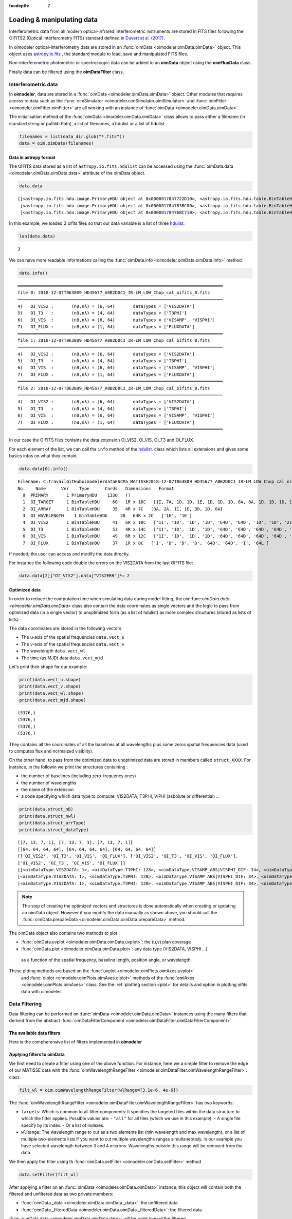 :tocdepth: 2

..  _data:
Loading & manipulating data
===========================

Interferometric data from all modern optical-infrared interferometric instruments are stored in FITS files following the OIFITS2 (Optical Interferometry FITS) standard defined in `Duvert et al. (2017) <https://www.aanda.org/articles/aa/pdf/2017/01/aa26405-15.pdf>`_. 

In oimodeler optical-interferometry data are stored in an :func:`oimData <oimodeler.oimData.oimData>` object. This object uses `astropy.io.fits <https://docs.astropy.org/en/stable/io/fits/index.html>`_ , the  standard  module to 
load, save and manipulated FITS files. 

Non-interferometric photometric or spectroscopic data can be added to an **oimData** object using the **oimFluxData** class.

Finally data can be filtered using the **oimDataFilter** class.


..  _data_oimData:
Interferometric data
--------------------

In **oimodeler**, data are stored in a :func:`oimData <oimodeler.oimData.oimData>` object. Other modules that requires access to data such as the :func:`oimSimulator <oimodeler.oimSimulator.oimSimulator>` and
:func:`oimFitter <oimodeler.oimFitter.oimFitter>` are all working with an instance of :func:`oimData <oimodeler.oimData.oimData>`.

The initialisation method of the :func:`oimData <imodeler.oimData.oimData>` class allows to pass either a filename (in standard string or pathlib.Path), a list of filenames, a hdulist or a list of hdulist.

.. code:: ipython3

    filenames = list(data_dir.glob("*.fits"))
    data = oim.oimData(filenames)
    


Data in astropy format
^^^^^^^^^^^^^^^^^^^^^^

The OIFITS data stored as a list of ``astropy.io.fits.hdulist`` can be accessed using the :func:`oimData.data <oimodeler.oimData.oimData.data>` attribute of the oimData object.

.. code:: ipython3

    data.data

.. parsed-literal::

    [[<astropy.io.fits.hdu.image.PrimaryHDU object at 0x0000017847722D10>, <astropy.io.fits.hdu.table.BinTableHDU object at 0x0000017847677490>, <astropy.io.fits.hdu.table.BinTableHDU object at 0x000001784767F6D0>, <astropy.io.fits.hdu.table.BinTableHDU object at 0x0000017847677DD0>, <astropy.io.fits.hdu.table.BinTableHDU object at 0x0000017847689AD0>, <astropy.io.fits.hdu.table.BinTableHDU object at 0x0000017847697D10>, <astropy.io.fits.hdu.table.BinTableHDU object at 0x0000017847689950>, <astropy.io.fits.hdu.table.BinTableHDU object at 0x0000017847573210>],
     [<astropy.io.fits.hdu.image.PrimaryHDU object at 0x000001784783BCD0>, <astropy.io.fits.hdu.table.BinTableHDU object at 0x0000017847689310>, <astropy.io.fits.hdu.table.BinTableHDU object at 0x000001784755A410>, <astropy.io.fits.hdu.table.BinTableHDU object at 0x0000017847554E10>, <astropy.io.fits.hdu.table.BinTableHDU object at 0x00000178475571D0>, <astropy.io.fits.hdu.table.BinTableHDU object at 0x000001784754BC10>, <astropy.io.fits.hdu.table.BinTableHDU object at 0x00000178475385D0>, <astropy.io.fits.hdu.table.BinTableHDU object at 0x0000017847556690>],
     [<astropy.io.fits.hdu.image.PrimaryHDU object at 0x00000178476BC710>, <astropy.io.fits.hdu.table.BinTableHDU object at 0x000001784752E3D0>, <astropy.io.fits.hdu.table.BinTableHDU object at 0x0000017847522410>, <astropy.io.fits.hdu.table.BinTableHDU object at 0x00000178474B8E10>, <astropy.io.fits.hdu.table.BinTableHDU object at 0x000001784752CE90>, <astropy.io.fits.hdu.table.BinTableHDU object at 0x00000178474C58D0>, <astropy.io.fits.hdu.table.BinTableHDU object at 0x00000178474C4450>, <astropy.io.fits.hdu.table.BinTableHDU object at 0x00000178474D4E10>]]

In this  example, we loaded 3 oifits files so that our data variable is a list of three `hdulist  <https://docs.astropy.org/en/stable/io/fits/api/hdulists.html>`_.

.. code:: ipython3

    len(data.data)
    

.. parsed-literal::

    3

We can have more readable informations calling the :func:`oimData.info <oimodeler.oimData.oimData.info>` method. 

.. code:: ipython3

    data.info()


.. parsed-literal::

    ════════════════════════════════════════════════════════════════════════════════
    file 0: 2018-12-07T063809_HD45677_A0B2D0C1_IR-LM_LOW_Chop_cal_oifits_0.fits
    ────────────────────────────────────────────────────────────────────────────────
    4)	 OI_VIS2 :	 (nB,nλ) = (6, 64) 	 dataTypes = ['VIS2DATA']
    5)	 OI_T3   :	 (nB,nλ) = (4, 64) 	 dataTypes = ['T3PHI']
    6)	 OI_VIS  :	 (nB,nλ) = (6, 64) 	 dataTypes = ['VISAMP', 'VISPHI']
    7)	 OI_FLUX :	 (nB,nλ) = (1, 64) 	 dataTypes = ['FLUXDATA']
    ════════════════════════════════════════════════════════════════════════════════
    file 1: 2018-12-07T063809_HD45677_A0B2D0C1_IR-LM_LOW_Chop_cal_oifits_0.fits
    ────────────────────────────────────────────────────────────────────────────────
    4)	 OI_VIS2 :	 (nB,nλ) = (6, 64) 	 dataTypes = ['VIS2DATA']
    5)	 OI_T3   :	 (nB,nλ) = (4, 64) 	 dataTypes = ['T3PHI']
    6)	 OI_VIS  :	 (nB,nλ) = (6, 64) 	 dataTypes = ['VISAMP', 'VISPHI']
    7)	 OI_FLUX :	 (nB,nλ) = (1, 64) 	 dataTypes = ['FLUXDATA']
    ════════════════════════════════════════════════════════════════════════════════
    file 2: 2018-12-07T063809_HD45677_A0B2D0C1_IR-LM_LOW_Chop_cal_oifits_0.fits
    ────────────────────────────────────────────────────────────────────────────────
    4)	 OI_VIS2 :	 (nB,nλ) = (6, 64) 	 dataTypes = ['VIS2DATA']
    5)	 OI_T3   :	 (nB,nλ) = (4, 64) 	 dataTypes = ['T3PHI']
    6)	 OI_VIS  :	 (nB,nλ) = (6, 64) 	 dataTypes = ['VISAMP', 'VISPHI']
    7)	 OI_FLUX :	 (nB,nλ) = (1, 64) 	 dataTypes = ['FLUXDATA']
    ════════════════════════════════════════════════════════════════════════════════
    
    
In our case the OIFITS files contains the data extension OI_VIS2, OI_VIS, OI_T3 and OI_FLUX.

For each element of the list, we can call the ``info``  method of 
the  `hdulist  <https://docs.astropy.org/en/stable/io/fits/api/hdulists.html>`_. class which  lists all 
extensions and gives some basics infos on what they contain.


.. code:: ipython3

    data.data[0].info()


.. parsed-literal::

    Filename: C:\travail\GitHub\oimodeler\data\FSCMa_MATISSE\2018-12-07T063809_HD45677_A0B2D0C1_IR-LM_LOW_Chop_cal_oifits_0.fits
    No.    Name      Ver    Type      Cards   Dimensions   Format
      0  PRIMARY       1 PrimaryHDU    1330   ()      
      1  OI_TARGET     1 BinTableHDU     60   1R x 18C   [1I, 7A, 1D, 1D, 1E, 1D, 1D, 1D, 8A, 8A, 1D, 1D, 1D, 1D, 1E, 1E, 7A, 3A]   
      2  OI_ARRAY      1 BinTableHDU     35   4R x 7C   [3A, 2A, 1I, 1E, 3D, 1D, 6A]   
      3  OI_WAVELENGTH    1 BinTableHDU     20   64R x 2C   ['1E', '1E']   
      4  OI_VIS2       1 BinTableHDU     41   6R x 10C   ['1I', '1D', '1D', '1D', '64D', '64D', '1D', '1D', '2I', '64L']   
      5  OI_T3         1 BinTableHDU     53   4R x 14C   ['1I', '1D', '1D', '1D', '64D', '64D', '64D', '64D', '1D', '1D', '1D', '1D', '3I', '64L']   
      6  OI_VIS        1 BinTableHDU     49   6R x 12C   ['1I', '1D', '1D', '1D', '64D', '64D', '64D', '64D', '1D', '1D', '2I', '64L']   
      7  OI_FLUX       1 BinTableHDU     37   1R x 8C   ['I', 'D', 'D', 'D', '64D', '64D', 'I', '64L']   
    

If needed, the user can access and modify the data directly. 

For instance the following code double the errors on the VIS2DATA from the last  OIFITS file:

.. code:: ipython3

    data.data[2]["OI_VIS2"].data["VIS2ERR"]*= 2



Optimized data
^^^^^^^^^^^^^^

In order to reduce the computation time when simulating data during model fitting, 
the oim:func:`oimData.data <oimodeler.oimData.oimData>` class also contain the 
data coordinates as single vectors and the logic to pass from optimized data 
(in a  single vector) to unoptimized form (as a list of hdulist) as more complex 
structures (stored as lists of lists) 

The data coordinates are stored in the following vectors: 

- The u-axis of the spatial frequencies ``data.vect_u``
- The v-axis of the spatial frequencies ``data.vect_v``
- The wavelength  ``data.vect_wl``
- The time (as MJD) data ``data.vect_mjd``

Let's print their shape for our example:

.. code:: ipython3

    print(data.vect_u.shape)
    print(data.vect_v.shape)
    print(data.vect_wl.shape)
    print(data.vect_mjd.shape)


.. parsed-literal::

    (5376,)
    (5376,)
    (5376,)
    (5376,)

They contains all the coordinates of all the baselines at all wavelengths plus 
some zeros spatial frequencies data (used to computes flux and normaized visiblity).



On the other hand, to pass from the  optimized data to unoptimized data are stored 
in members called ``struct_XXXX``. For instance, in the followin we print the 
structures containing :

- the number of baselines (including zero-frequency ones)
- the number of wavelengths
- the name of the extension 
- a code specifying which data type to compute: VIS2DATA, T3PHI, VIPHI (asbolute or differential) ...


.. code:: ipython3

    print(data.struct_nB)
    print(data.struct_nwl)
    print(data.struct_arrType)
    print(data.struct_dataType)

.. parsed-literal::


    [[7, 13, 7, 1], [7, 13, 7, 1], [7, 13, 7, 1]]
    [[64, 64, 64, 64], [64, 64, 64, 64], [64, 64, 64, 64]]
    [['OI_VIS2', 'OI_T3', 'OI_VIS', 'OI_FLUX'], ['OI_VIS2', 'OI_T3', 'OI_VIS', 'OI_FLUX'], 
    ['OI_VIS2', 'OI_T3', 'OI_VIS', 'OI_FLUX']]
    [[<oimDataType.VIS2DATA: 1>, <oimDataType.T3PHI: 128>, <oimDataType.VISAMP_ABS|VISPHI_DIF: 34>, <oimDataType.FLUXDATA: 256>],
    [<oimDataType.VIS2DATA: 1>, <oimDataType.T3PHI: 128>, <oimDataType.VISAMP_ABS|VISPHI_DIF: 34>, <oimDataType.FLUXDATA: 256>],
    [<oimDataType.VIS2DATA: 1>, <oimDataType.T3PHI: 128>, <oimDataType.VISAMP_ABS|VISPHI_DIF: 34>, <oimDataType.FLUXDATA: 256>]]


.. note::
    The step of creating the optimized vectors and structures is done automatically 
    when creating or updating an oimData object. However if you modify the data 
    manually as shown above, you should call the 
    :func:`oimData.prepareData <oimodeler.oimData.oimData.prepareData>` method. 
    


The oimData object also contains two methods to plot : 

- :func:`oimData.uvplot <oimodeler.oimData.oimData.uvplot>`: the (u,v) plan coverage

- :func:`oimData.plot <oimodeler.oimData.oimData.plot>`:   any data type (VIS2DATA, VISPHI ...)
 as a function of the spatial frequency, baseline length, position angle, or wavelength.

.. code:: ipython3
    figuv, axuv = data.uvplot(color="byConfiguration")

    figdata,axdata = data.plot("SPAFREQ",["VIS2DATA","T3PHI"],cname="EFF_WAVE",
                               cunit="micron",errorbar=True,xunit="cycle/mas")
    axdata[0].set_yscale("log")



.. image:: ../../images/oimDataExample_uvplot.png
  :alt: Alternative text   
  
.. image:: ../../images/oimDataExample_plot.png
  :alt: Alternative text   
  
  
These pltting methods are based on the :func:`uvplot <oimodeler.oimPlots.oimAxes.uvplot>`
 and :func:`oiplot <oimodeler.oimPlots.oimAxes.oiplot>`  methods of the 
 :func:`omiAxes <oimodeler.oimPlots.oimAxes>` class. See the 
 :ref:`plotting section <plot>` for details and option in plotting oifits data with oimodeler.


..  _data_oimDataFilter:
Data Filtering
--------------


Data filtering can be performed on :func:`oimData <oimodeler.oimData.oimData>` 
instances using the many filters that derived from the abstract 
:func:`oimDataFilterComponent <oimodeler.oimDataFilter.oimDataFilterComponent>`

The available data filters
^^^^^^^^^^^^^^^^^^^^^^^^^^^

Here is the compherensive list of filters  implemented in **oimodeler**

.. csv-table:: Available filter components
   :file: table_dataFilter.csv
   :header-rows: 1  
   :delim: |
   :widths: auto
   
Applying filters to oimData
^^^^^^^^^^^^^^^^^^^^^^^^^^^
   
We first need to create a filter using one of the above function. For instance,
here we a simple filter to remove the edge of our MATISSE data with
the :func:`oimWavelengthRangeFilter <oimodeler.oimDataFilter.oimWavelengthRangeFilter>`.
class. 

.. code-block:: python 
    
    filt_wl = oim.oimWavelengthRangeFilter(wlRange=[3.1e-6, 4e-6])
  

The :func:`oimWavelengthRangeFilter <oimodeler.oimDataFilter.oimWavelengthRangeFilter>`
has two keywords:

- ``targets``: Which is common to all filter components: It specifies the targeted
  files within the data structure to which the filter applies. Possible values are: 
  - ``"all"`` for all files (which we use in this example).
  - A single file specify by its index.
  - Or a list of indexes.

- ``wlRange``: The wavelength range to cut as a two elements list
  (min wavelength and max wavelength), or a list of multiple two-elements lists
  if you want to cut multiple wavelengths ranges simultaneously. In our example
  you have selected wavelength between 3 and 4 microns. Wavelengths outside this
  range will be removed from the data.
    

We then apply the filter using th :func:`oimData.setFilter <oimodeler.oimData.setFilter>` method

.. code-block:: python 

    data.setFilter(filt_wl)
    
After applying a filter on an :func:`oimData <oimodeler.oimData.oimData>` instance, 
this object will contain both the filtered and unfiltered data as two private members:

- :func:`oimData._data <oimodeler.oimData.oimData._data>`: the unfiltered data
- :func:`oimData._filteredData <oimodeler.oimData.oimData._filteredData>`: the filtered data

:func:`oimData.data <oimodeler.oimData.oimData.data>` will be point toward the filtered
 data unless the member :func:`oimData.data <oimodeler.oimData.oimData>.data`

We can temporary remove the filter by setting the 
:func:`oimData.useFilter <oimodeler.oimData.oimData.useFilter>` member to **False**

.. code-block:: python 

   data.useFilter = False
   
or we can remove the filter once and for all using the the 
:func:`oimData.setFilter <oimodeler.oimData.oimData.setFilter>` method without argument.

.. code-block:: python 

   data.setFilter()
   
Finally let's plot the square visibility as the function of the spatial frequency for :

- the unfiltered data in light grey.
- the filtered data with a colorscale based on the wavlelength (in μm)


To plot the unfiltered data without removing the filter we can use the ``removeFilter=True``
 option of the :func:`oimData.plot <oimodeler.oimData.oimData.plot>` method.

.. code-block:: python 

    figcut,axcut = data.plot("SPAFREQ","VIS2DATA",yscale="log",xunit="cycle/mas",removeFilter=True,
                              label="Original data",color="orange",lw=4)
    data.plot("SPAFREQ","VIS2DATA",axe=axcut,xunit="cycle/mas",label="Filtered data",color="k",lw=2)
    axcut.legend()
    axcut.set_title("Data cut in with 3.1<$\lambda$<4 microns")
    
    
.. image:: ../../images/oimDataExample_plot_wlcut.png
  :alt: Alternative text   
  

A Few examples of filters
^^^^^^^^^^^^^^^^^^^^^^^^^

Spectral binning
""""""""""""""""

Spectral binning can be applied easily using the 
:func:`oimWavelengthBinningFilter <oimodeler.oimDataFilter.oimWavelengthBinningFilter>` 
class. This might be useful to enhance the SNR on some noisy data or to reduce the
 number data points in order to gain computing-time for model fitting.

Here we are binning some HIGH resolution YSO data from GRAVITY by a factor 100
 and plotting the raw and binned data.

.. code-block:: python 

    dir0 = Path(__file__).resolve().parents[2] / "data" / "RealData" / "GRAVITY" / "HD58647"
    filenames = list(dir0.glob("*.fits"))
    data = oim.oimData(filenames)

    filt_bin=oim.oimWavelengthBinningFilter(bin=100,normalizeError=False)
    data.setFilter(filt_bin)

    figbin,axbin = data.plot("SPAFREQ","VIS2DATA",yscale="log",xunit="cycle/mas",removeFilter=True,
                             label="Original data",color="orange",lw=4)
    data.plot("SPAFREQ","VIS2DATA",axe=axbin,xunit="cycle/mas",label="Filtered data",color="k",lw=2)
    axbin.legend()
    axbin.set_title("Data binned by a factor of 100")

.. image:: ../../images/oimDataExample_plot_bin.png
  :alt: Alternative text   
  
  
Flagging with expressions 
"""""""""""""""""""""""""

The :func:`oimFlagWithExpressionFilter <oimodeler.oimDataFilter.oimFlagWithExpressionFilter>`
 class can be used to remove data based on an expression based on standard OIFITS2 
 keywords (e.g. VIS2DATA, VIS2ERR, EFF_WAVE, UCOORD, MJD ...) and a few additionnal 
 quantities computed by oimodeler such as the baseline length (LENGTH) or orientation (PA).

.. note::
    In the OIFITS2 format, all data extensions (OI_VIS2, OI_VIS, OI_T3, and OI_FLUX) contain
    a boolean column **FLAG** used to flag bad data. The flagged data are not used in 
    **oimodeler** when computing :math:`chi^2`.
    
Typical use of the class 
:func:`oimFlagWithExpressionFilter <oimodeler.oimDataFilter.oimFlagWithExpressionFilter>` are :

- flagging baselines based on length or orientation to perform specific model-fitting
- flagging data based on relative errors

For instance in the following we flag data with baselines longer than 50m for the MATISSE.
 This can be useful to determine the caracterist size of object using simple models such 
 as Gaussian or uniform disk and avoid being biased by longer baselines than would contain 
 information on smaller structures.


.. code-block:: python 

    path = Path(__file__).parent.parent.parent
    dir0 = path / "data"  / "RealData" / "MATISSE"/ "FSCMa"
    filenames = list(data_dir.glob("*.fits"))
    data = oim.oimData(filenames)

    filt_length=oim.oimFlagWithExpressionFilter(expr="LENGTH>50")
    data.setFilter(filt_length)

    figflag,axflag = data.plot("SPAFREQ","VIS2DATA",xunit="cycle/mas",removeFilter=True,
                                color="orange",label="Original data",lw=5)
    data.plot("SPAFREQ","VIS2DATA",axe=axflag,xunit="cycle/mas",label="Filtered data",color="k",lw=2)
    axflag.legend()
    axflag.set_title("Removing (=flaggging) data where  B>50m")
    

    
.. image:: ../../images/oimDataExample_plot_flag.png
  :alt: Alternative text   
  
  
Selection by baseline name(s)
"""""""""""""""""""""""""""""

The :func:`oimKeepBaselinesFilter <oimodeler.oimDataFilter.oimKeepBaselinesFilter>`
class can be used to select data by baseline name. For instance in the following we 
keep the data for the MATISSE data for the A0-B2 and A0-D0 baselines. Other data are 
flagged and ths will not be used for chi2 computation and model fitting.
 This can be useful to determine the caracterist size of object using simple models such 
 as Gaussian or uniform disk and avoid being biased by longer baselines than would contain 
 information on smaller structures.


.. code-block:: python 

    path = Path(__file__).parent.parent.parent
    dir0 = path / "data"  / "RealData" / "MATISSE"/ "FSCMa"
    filenames = list(dir0.glob("*.fits"))
    data = oim.oimData(filenames)

    baselines=["A0-B2","A0-D0"]
    filt_baselines=oim.oimKeepBaselinesFilter(baselines=baselines,arr="OI_VIS2")
    data.setFilter(filt_baselines)
    figflag,axflag = data.plot("SPAFREQ","VIS2DATA",xunit="cycle/mas",removeFilter=True,
                               color="orange",label="Original data",lw=5)
    data.plot("SPAFREQ","VIS2DATA",axe=axflag,xunit="cycle/mas",
              label="Filtered data",color="k",lw=2)
    axflag.legend()
    axflag.set_title(f"Keep only baselines {baselines}")

.. image:: ../../images/oimDataExample_plot_keepBaselines.png
  :alt: Alternative text     
  
  
..  _data_oimFluxData:
Photometric and spectroscopic data
----------------------------------

The `OIFITS2 <https://www.aanda.org/articles/aa/pdf/2017/01/aa26405-15.pdf>`_ format 
allow to use flux or spectrum measurements using the OI_FLUX extension.  
The :func:`oimFluxdata <oimodeler.oimFluxdata.oimFluxdata>` class allows to convert flux 
or spectroscopic measurement into and OIFITS file containing the OI_FLUX and extension as 
well as the compulsory OI_WAVELENGTH, OI_TARGET and OI_ARRAY extensions.

To build some flux data you need to provide the :func:`oimFluxdata <oimodeler.oimFluxdata.oimFluxdata>`  with:

- ``oitarget``: a OI_TARGET extension with the proper target name (can be copied from a OIFITS file)
- ``wl`` : the spectral channel central wavelengths for your flux/spectrum (unit in meter).
- ``dwl``: the spectral channels width (can be put to some dummy values)
- ``flx``: the fluxes measurements. 
- ``flxerr``: the uncertainties on the fluxes measurements.


.. warnings::

    **oimodeler** is currently blind to flux unit. The users must assure that all data and model 
    components have the same unit.


Let's assume that we have a 3 columns ascii files (named `iso_spectrum_fname`) for a ISO spectrum with:
- the wavelengths in microns
- the flux in Jansky, 
- and the uncertainties on the fluxes in Jansky.

The following code allows to load the ascii file, using 
`astropy.io.ascii  <https://docs.astropy.org/en/stable/io/ascii/index.html>`_  
module, create a :func:`oimFluxdata <oimodeler.oimFluxdata.oimFluxdata>` object 
and add it to some previously created :func:`oimData <oimodeler.oimData.oimData>` 
object

.. code-block:: ipython3 

    isodata=ascii.read(iso_spectrum_fname)

    wl  = isodata.columns['col1'].data*1e-6 # in m
    dwl = 1e-9 #dwl is currently not used in oimodeler

    flx = isodata.columns['col2'].data      # in Jy
    err_flx = isodata.columns['col3'].data  # in Jy

    oitarget=data.data[0]["OI_TARGET"].copy()

    isoFluxData = oim.oimFluxData(oitarget,wl,dwl,flx,err_flx)
    data.addData(isoFluxData)
    
    
The data can then used as standard OIFITS2 format data in **oimodeler**

We can print the content of the data showing our ISO fluxes added as the third unamed file.

.. code-block:: ipython3 

    data.info()
    
.. parsed-literal::

    ════════════════════════════════════════════════════════════════════════════════
    file 0: 2018-12-07T063809_HD45677_A0B2D0C1_IR-LM_LOW_Chop_cal_oifits_0.fits
    ────────────────────────────────────────────────────────────────────────────────
    4)	 OI_VIS2 :	 (nB,nλ) = (6, 64) 	 dataTypes = ['VIS2DATA']
    5)	 OI_T3   :	 (nB,nλ) = (4, 64) 	 dataTypes = ['T3PHI']
    6)	 OI_VIS  :	 (nB,nλ) = (6, 64) 	 dataTypes = ['VISAMP', 'VISPHI']
    7)	 OI_FLUX :	 (nB,nλ) = (1, 64) 	 dataTypes = ['FLUXDATA']
    ════════════════════════════════════════════════════════════════════════════════
    file 1: 2018-12-09T060636_HD45677_K0B2D0J3_IR-LM_LOW_Chop_cal_oifits_0.fits
    ────────────────────────────────────────────────────────────────────────────────
    4)	 OI_VIS2 :	 (nB,nλ) = (6, 64) 	 dataTypes = ['VIS2DATA']
    5)	 OI_T3   :	 (nB,nλ) = (4, 64) 	 dataTypes = ['T3PHI']
    6)	 OI_VIS  :	 (nB,nλ) = (6, 64) 	 dataTypes = ['VISAMP', 'VISPHI']
    7)	 OI_FLUX :	 (nB,nλ) = (1, 64) 	 dataTypes = ['FLUXDATA']
    ════════════════════════════════════════════════════════════════════════════════
    file 2: 2018-12-13T081156_HD45677_A0G1J2J3_IR-LM_LOW_Chop_cal_oifits_0.fits
    ────────────────────────────────────────────────────────────────────────────────
    4)	 OI_VIS2 :	 (nB,nλ) = (6, 64) 	 dataTypes = ['VIS2DATA']
    5)	 OI_T3   :	 (nB,nλ) = (4, 64) 	 dataTypes = ['T3PHI']
    6)	 OI_VIS  :	 (nB,nλ) = (6, 64) 	 dataTypes = ['VISAMP', 'VISPHI']
    7)	 OI_FLUX :	 (nB,nλ) = (1, 64) 	 dataTypes = ['FLUXDATA']
    ════════════════════════════════════════════════════════════════════════════════
    file 3: 
    ────────────────────────────────────────────────────────────────────────────────
    4)	 OI_FLUX :	 (nB,nλ) = (1, 29510) 	 dataTypes = ['FLUXDATA']
    ════════════════════════════════════════════════════════════════════════════════
   
We can plot the spectrum of the MATISSE and ISO data to compare them (note that they are both in Jansky).
 
.. code-block:: ipython3 

    data.plot("EFF_WAVE","FLUXDATA",color="byFile",xunit="micron",errorbar=True)
   
   
.. image:: ../../images/oimDataExample_plot_oimFluxData.png
  :alt: Alternative text   
  